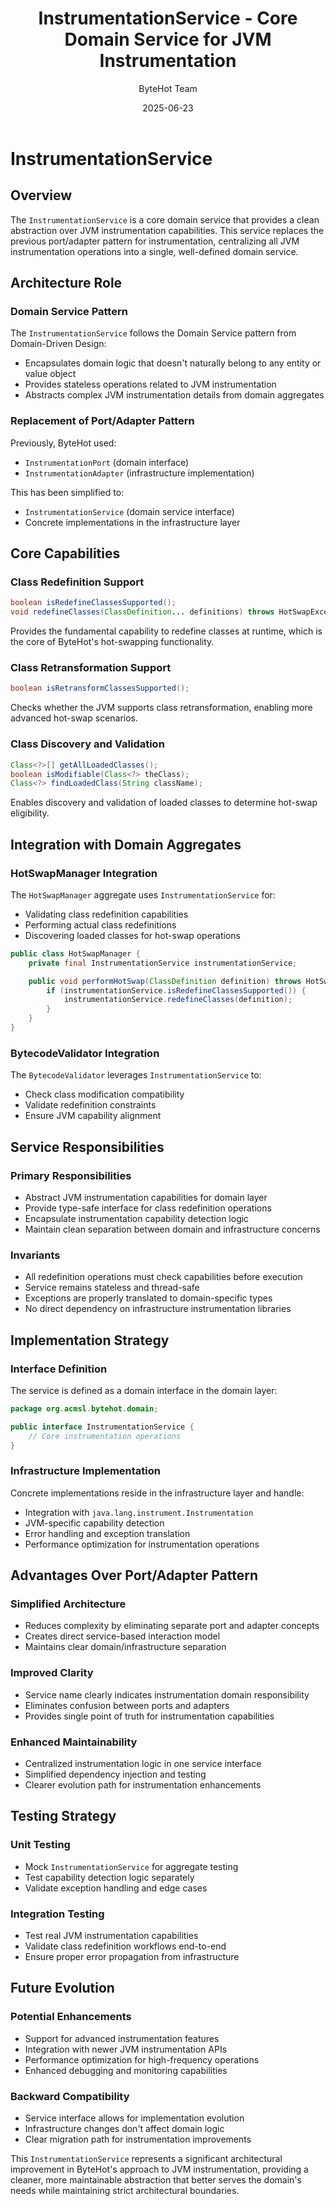 #+TITLE: InstrumentationService - Core Domain Service for JVM Instrumentation
#+AUTHOR: ByteHot Team
#+DATE: 2025-06-23

* InstrumentationService

** Overview

The =InstrumentationService= is a core domain service that provides a clean abstraction over JVM instrumentation capabilities. This service replaces the previous port/adapter pattern for instrumentation, centralizing all JVM instrumentation operations into a single, well-defined domain service.

** Architecture Role

*** Domain Service Pattern
The =InstrumentationService= follows the Domain Service pattern from Domain-Driven Design:
- Encapsulates domain logic that doesn't naturally belong to any entity or value object
- Provides stateless operations related to JVM instrumentation
- Abstracts complex JVM instrumentation details from domain aggregates

*** Replacement of Port/Adapter Pattern
Previously, ByteHot used:
- =InstrumentationPort= (domain interface)
- =InstrumentationAdapter= (infrastructure implementation)

This has been simplified to:
- =InstrumentationService= (domain service interface)
- Concrete implementations in the infrastructure layer

** Core Capabilities

*** Class Redefinition Support
#+begin_src java
boolean isRedefineClassesSupported();
void redefineClasses(ClassDefinition... definitions) throws HotSwapException;
#+end_src

Provides the fundamental capability to redefine classes at runtime, which is the core of ByteHot's hot-swapping functionality.

*** Class Retransformation Support
#+begin_src java
boolean isRetransformClassesSupported();
#+end_src

Checks whether the JVM supports class retransformation, enabling more advanced hot-swap scenarios.

*** Class Discovery and Validation
#+begin_src java
Class<?>[] getAllLoadedClasses();
boolean isModifiable(Class<?> theClass);
Class<?> findLoadedClass(String className);
#+end_src

Enables discovery and validation of loaded classes to determine hot-swap eligibility.

** Integration with Domain Aggregates

*** HotSwapManager Integration
The =HotSwapManager= aggregate uses =InstrumentationService= for:
- Validating class redefinition capabilities
- Performing actual class redefinitions
- Discovering loaded classes for hot-swap operations

#+begin_src java
public class HotSwapManager {
    private final InstrumentationService instrumentationService;
    
    public void performHotSwap(ClassDefinition definition) throws HotSwapException {
        if (instrumentationService.isRedefineClassesSupported()) {
            instrumentationService.redefineClasses(definition);
        }
    }
}
#+end_src

*** BytecodeValidator Integration
The =BytecodeValidator= leverages =InstrumentationService= to:
- Check class modification compatibility
- Validate redefinition constraints
- Ensure JVM capability alignment

** Service Responsibilities

*** Primary Responsibilities
- Abstract JVM instrumentation capabilities for domain layer
- Provide type-safe interface for class redefinition operations
- Encapsulate instrumentation capability detection logic
- Maintain clean separation between domain and infrastructure concerns

*** Invariants
- All redefinition operations must check capabilities before execution
- Service remains stateless and thread-safe
- Exceptions are properly translated to domain-specific types
- No direct dependency on infrastructure instrumentation libraries

** Implementation Strategy

*** Interface Definition
The service is defined as a domain interface in the domain layer:
#+begin_src java
package org.acmsl.bytehot.domain;

public interface InstrumentationService {
    // Core instrumentation operations
}
#+end_src

*** Infrastructure Implementation
Concrete implementations reside in the infrastructure layer and handle:
- Integration with =java.lang.instrument.Instrumentation=
- JVM-specific capability detection
- Error handling and exception translation
- Performance optimization for instrumentation operations

** Advantages Over Port/Adapter Pattern

*** Simplified Architecture
- Reduces complexity by eliminating separate port and adapter concepts
- Creates direct service-based interaction model
- Maintains clear domain/infrastructure separation

*** Improved Clarity
- Service name clearly indicates instrumentation domain responsibility
- Eliminates confusion between ports and adapters
- Provides single point of truth for instrumentation capabilities

*** Enhanced Maintainability
- Centralized instrumentation logic in one service interface
- Simplified dependency injection and testing
- Clearer evolution path for instrumentation enhancements

** Testing Strategy

*** Unit Testing
- Mock =InstrumentationService= for aggregate testing
- Test capability detection logic separately
- Validate exception handling and edge cases

*** Integration Testing
- Test real JVM instrumentation capabilities
- Validate class redefinition workflows end-to-end
- Ensure proper error propagation from infrastructure

** Future Evolution

*** Potential Enhancements
- Support for advanced instrumentation features
- Integration with newer JVM instrumentation APIs
- Performance optimization for high-frequency operations
- Enhanced debugging and monitoring capabilities

*** Backward Compatibility
- Service interface allows for implementation evolution
- Infrastructure changes don't affect domain logic
- Clear migration path for instrumentation improvements

This =InstrumentationService= represents a significant architectural improvement in ByteHot's approach to JVM instrumentation, providing a cleaner, more maintainable abstraction that better serves the domain's needs while maintaining strict architectural boundaries.